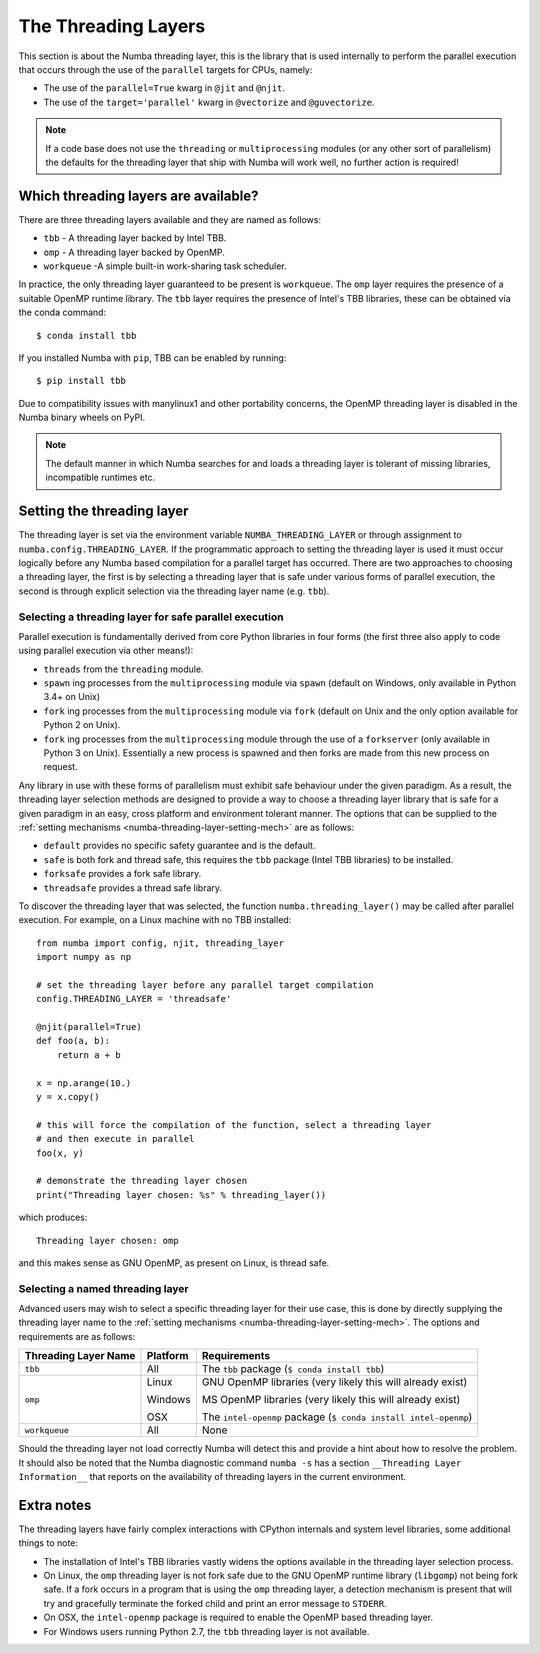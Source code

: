 .. _numba-threading-layer:

The Threading Layers
====================

This section is about the Numba threading layer, this is the library that is
used internally to perform the parallel execution that occurs through the use of
the ``parallel`` targets for CPUs, namely:

* The use of the ``parallel=True`` kwarg in ``@jit`` and ``@njit``.
* The use of the ``target='parallel'`` kwarg in ``@vectorize`` and
  ``@guvectorize``.

.. note::
    If a code base does not use the ``threading`` or ``multiprocessing``
    modules (or any other sort of parallelism) the defaults for the threading
    layer that ship with Numba will work well, no further action is required!


Which threading layers are available?
-------------------------------------
There are three threading layers available and they are named as follows:

* ``tbb`` - A threading layer backed by Intel TBB.
* ``omp`` - A threading layer backed by OpenMP.
* ``workqueue`` -A simple built-in work-sharing task scheduler.

In practice, the only threading layer guaranteed to be present is ``workqueue``.
The ``omp`` layer requires the presence of a suitable OpenMP runtime library.
The ``tbb`` layer requires the presence of Intel's TBB libraries, these can be
obtained via the conda command::

    $ conda install tbb

If you installed Numba with ``pip``, TBB can be enabled by running::

    $ pip install tbb

Due to compatibility issues with manylinux1 and other portability concerns,
the OpenMP threading layer is disabled in the Numba binary wheels on PyPI.

.. note::
    The default manner in which Numba searches for and loads a threading layer
    is tolerant of missing libraries, incompatible runtimes etc.


.. _numba-threading-layer-setting-mech:

Setting the threading layer
---------------------------


The threading layer is set via the environment variable
``NUMBA_THREADING_LAYER`` or through assignment to
``numba.config.THREADING_LAYER``. If the programmatic approach to setting the
threading layer is used it must occur logically before any Numba based
compilation for a parallel target has occurred. There are two approaches to
choosing a threading layer, the first is by selecting a threading layer that is
safe under various forms of parallel execution, the second is through explicit
selection via the threading layer name (e.g. ``tbb``).


Selecting a threading layer for safe parallel execution
~~~~~~~~~~~~~~~~~~~~~~~~~~~~~~~~~~~~~~~~~~~~~~~~~~~~~~~
Parallel execution is fundamentally derived from core Python libraries in four
forms (the first three also apply to code using parallel execution via other
means!):

* ``threads`` from the ``threading`` module.
* ``spawn`` ing processes from the ``multiprocessing`` module via ``spawn``
  (default on Windows, only available in Python 3.4+ on Unix)
* ``fork`` ing processes from the ``multiprocessing`` module via ``fork``
  (default on Unix and the only option available for Python 2 on Unix).
* ``fork`` ing processes from the ``multiprocessing`` module through the use of
  a ``forkserver`` (only available in Python 3 on Unix). Essentially a new
  process is spawned and then forks are made from this new process on request.

Any library in use with these forms of parallelism must exhibit safe behaviour
under the given paradigm. As a result, the threading layer selection methods
are designed to provide a way to choose a threading layer library that is safe
for a given paradigm in an easy, cross platform and environment tolerant manner.
The options that can be supplied to the
:ref:`setting mechanisms <numba-threading-layer-setting-mech>` are as
follows:

* ``default`` provides no specific safety guarantee and is the default.
* ``safe`` is both fork and thread safe, this requires the ``tbb`` package
  (Intel TBB libraries) to be installed.
* ``forksafe`` provides a fork safe library.
* ``threadsafe`` provides a thread safe library.

To discover the threading layer that was selected, the function
``numba.threading_layer()`` may be called after parallel execution. For example,
on a Linux machine with no TBB installed::

    from numba import config, njit, threading_layer
    import numpy as np

    # set the threading layer before any parallel target compilation
    config.THREADING_LAYER = 'threadsafe'

    @njit(parallel=True)
    def foo(a, b):
        return a + b

    x = np.arange(10.)
    y = x.copy()

    # this will force the compilation of the function, select a threading layer
    # and then execute in parallel
    foo(x, y)

    # demonstrate the threading layer chosen
    print("Threading layer chosen: %s" % threading_layer())

which produces::

    Threading layer chosen: omp

and this makes sense as GNU OpenMP, as present on Linux, is thread safe.

Selecting a named threading layer
~~~~~~~~~~~~~~~~~~~~~~~~~~~~~~~~~
Advanced users may wish to select a specific threading layer for their use case,
this is done by directly supplying the threading layer name to the
:ref:`setting mechanisms <numba-threading-layer-setting-mech>`. The options
and requirements are as follows:

+----------------------+-----------+-------------------------------------------+
| Threading Layer Name | Platform  | Requirements                              |
+======================+===========+===========================================+
| ``tbb``              | All       | The ``tbb`` package (``$ conda install    |
|                      |           | tbb``)                                    |
+----------------------+-----------+-------------------------------------------+
| ``omp``              | Linux     | GNU OpenMP libraries (very likely this    |
|                      |           | will already exist)                       |
|                      |           |                                           |
|                      | Windows   | MS OpenMP libraries (very likely this will|
|                      |           | already exist)                            |
|                      |           |                                           |
|                      | OSX       | The ``intel-openmp`` package (``$ conda   |
|                      |           | install intel-openmp``)                   |
+----------------------+-----------+-------------------------------------------+
| ``workqueue``        | All       | None                                      |
+----------------------+-----------+-------------------------------------------+

Should the threading layer not load correctly Numba will detect this and provide
a hint about how to resolve the problem. It should also be noted that the Numba
diagnostic command ``numba -s`` has a section
``__Threading Layer Information__`` that reports on the availability of
threading layers in the current environment.


Extra notes
-----------
The threading layers have fairly complex interactions with CPython internals and
system level libraries, some additional things to note:

* The installation of Intel's TBB libraries vastly widens the options available
  in the threading layer selection process.
* On Linux, the ``omp`` threading layer is not fork safe due to the GNU OpenMP
  runtime library (``libgomp``) not being fork safe. If a fork occurs in a
  program that is using the ``omp`` threading layer, a detection mechanism is
  present that will try and gracefully terminate the forked child and print an
  error message to ``STDERR``.
* On OSX, the ``intel-openmp`` package is required to enable the OpenMP based
  threading layer.
* For Windows users running Python 2.7, the ``tbb`` threading layer is not
  available.
